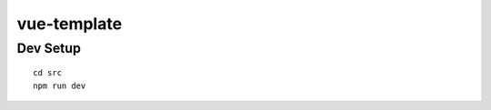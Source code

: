 vue-template
===============================================================================

Dev Setup
----------------------------------------------------------------------

::

    cd src
    npm run dev
